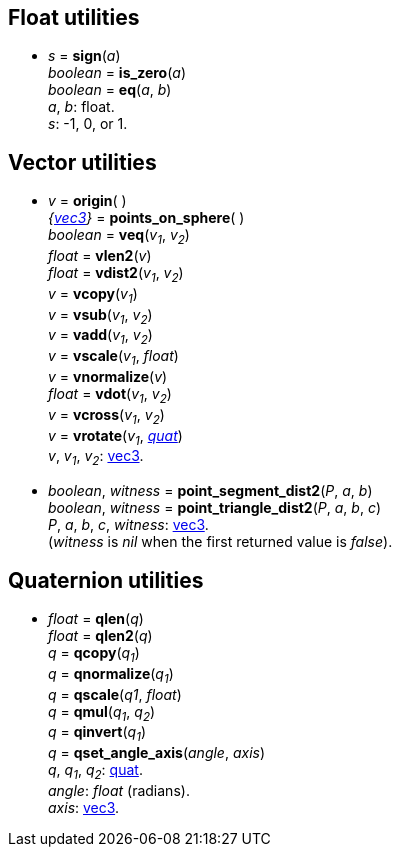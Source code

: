 
[[float_utils]]
== Float utilities

* _s_ = *sign*(_a_) +
_boolean_ = *is_zero*(_a_) +
_boolean_ = *eq*(_a_, _b_) +
[small]#_a_, _b_: float. +
_s_: -1, 0, or 1.#

[[vec_utils]]
== Vector utilities

* _v_ = *origin*( ) +
_{<<vec3, vec3>>}_ = *points_on_sphere*( ) +
_boolean_ = *veq*(_v~1~_, _v~2~_) +
_float_ = *vlen2*(_v_) +
_float_ = *vdist2*(_v~1~_, _v~2~_) +
_v_ = *vcopy*(_v~1~_) +
_v_ = *vsub*(_v~1~_, _v~2~_) +
_v_ = *vadd*(_v~1~_, _v~2~_) +
_v_ = *vscale*(_v~1~_, _float_) +
_v_ = *vnormalize*(_v_) +
_float_ = *vdot*(_v~1~_, _v~2~_) +
_v_ = *vcross*(_v~1~_, _v~2~_) +
_v_ = *vrotate*(_v~1~_, _<<quat, quat>>_) +
[small]#_v_, _v~1~_, _v~2~_: <<vec3, vec3>>.#

* _boolean_, _witness_ = *point_segment_dist2*(_P_, _a_, _b_) +
_boolean_, _witness_ = *point_triangle_dist2*(_P_, _a_, _b_, _c_) +
[small]#_P_, _a_, _b_, _c_, _witness_: <<vec3, vec3>>. +
(_witness_ is _nil_ when the first returned value is _false_).#

[[quat_utils]]
== Quaternion utilities

* _float_ = *qlen*(_q_) +
_float_ = *qlen2*(_q_) +
_q_ = *qcopy*(_q~1~_) +
_q_ = *qnormalize*(_q~1~_) +
_q_ = *qscale*(_q1_, _float_) +
_q_ = *qmul*(_q~1~_, _q~2~_) +
_q_ = *qinvert*(_q~1~_) +
_q_ = *qset_angle_axis*(_angle_, _axis_) +
[small]#_q_, _q~1~_, _q~2~_: <<quat, quat>>. +
_angle_: _float_ (radians). +
_axis_: <<vec3, vec3>>.#

